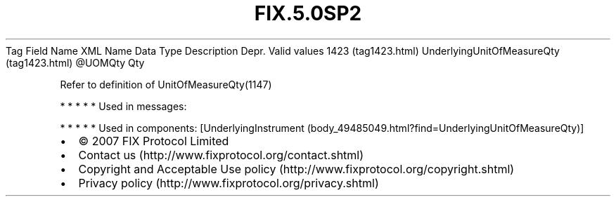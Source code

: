 .TH FIX.5.0SP2 "" "" "Tag #1423"
Tag
Field Name
XML Name
Data Type
Description
Depr.
Valid values
1423 (tag1423.html)
UnderlyingUnitOfMeasureQty (tag1423.html)
\@UOMQty
Qty
.PP
Refer to definition of UnitOfMeasureQty(1147)
.PP
   *   *   *   *   *
Used in messages:
.PP
   *   *   *   *   *
Used in components:
[UnderlyingInstrument (body_49485049.html?find=UnderlyingUnitOfMeasureQty)]

.PD 0
.P
.PD

.PP
.PP
.IP \[bu] 2
© 2007 FIX Protocol Limited
.IP \[bu] 2
Contact us (http://www.fixprotocol.org/contact.shtml)
.IP \[bu] 2
Copyright and Acceptable Use policy (http://www.fixprotocol.org/copyright.shtml)
.IP \[bu] 2
Privacy policy (http://www.fixprotocol.org/privacy.shtml)
